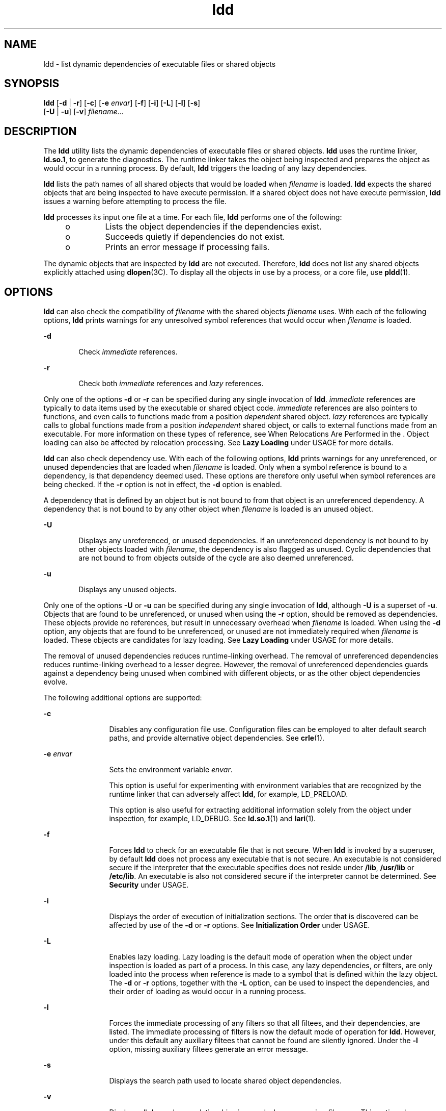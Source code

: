 '\" te
.\" CDDL HEADER START
.\"
.\" The contents of this file are subject to the terms of the
.\" Common Development and Distribution License (the "License").  
.\" You may not use this file except in compliance with the License.
.\"
.\" You can obtain a copy of the license at usr/src/OPENSOLARIS.LICENSE
.\" or http://www.opensolaris.org/os/licensing.
.\" See the License for the specific language governing permissions
.\" and limitations under the License.
.\"
.\" When distributing Covered Code, include this CDDL HEADER in each
.\" file and include the License file at usr/src/OPENSOLARIS.LICENSE.
.\" If applicable, add the following below this CDDL HEADER, with the
.\" fields enclosed by brackets "[]" replaced with your own identifying
.\" information: Portions Copyright [yyyy] [name of copyright owner]
.\"
.\" CDDL HEADER END
.\" Copyright 1989 AT&T All Rights Reserved
.\" Copyright (c) 2005, Sun Microsystems, Inc. All Rights Reserved
.TH ldd 1 "23 Feb 2005" "SunOS 5.11" "User Commands"
.SH NAME
ldd \- list dynamic dependencies of executable files or shared objects
.SH SYNOPSIS
.LP
.nf
\fBldd\fR [\fB-d\fR | \fB-r\fR] [\fB-c\fR] [\fB-e\fR \fIenvar\fR] [\fB-f\fR] [\fB-i\fR] [\fB-L\fR] [\fB-l\fR] [\fB-s\fR] 
    [\fB-U\fR | \fB-u\fR] [\fB-v\fR] \fIfilename\fR...
.fi

.SH DESCRIPTION
.LP
The \fBldd\fR
utility lists the dynamic dependencies of executable files or shared objects. \fBldd\fR uses the runtime linker, \fBld.so.1\fR, to generate the diagnostics. The runtime linker takes the object being inspected and prepares the object as would occur in a running process. By default, \fBldd\fR triggers the loading of any lazy dependencies.
.LP
\fBldd\fR lists the path names of all shared objects that would be loaded when \fIfilename\fR is loaded. \fBldd\fR expects the shared objects that are being inspected to have execute permission. If a shared object does not have execute permission, \fBldd\fR issues a warning before attempting to process the file.
.LP
\fBldd\fR processes its input one file at a time. For each file, \fBldd\fR performs one of the following:
.RS +4
.TP
.ie t \(bu
.el o
Lists the object dependencies if the dependencies exist.
.RE
.RS +4
.TP
.ie t \(bu
.el o
Succeeds quietly if dependencies do not exist.
.RE
.RS +4
.TP
.ie t \(bu
.el o
Prints an error message if processing fails.
.RE
.LP
The dynamic objects that are inspected by \fBldd\fR are not executed. Therefore, \fBldd\fR does not list any shared objects explicitly attached using \fBdlopen\fR(3C). To display all the objects in use by a process, or a core file, use \fBpldd\fR(1).
.SH OPTIONS
.LP
\fBldd\fR can also check the compatibility of \fIfilename\fR with the shared objects \fIfilename\fR uses. With each of the following options, \fBldd\fR prints warnings for any unresolved symbol references that would occur when \fIfilename\fR is loaded.
.sp
.ne 2
.mk
.na
\fB\fB-d\fR\fR
.ad
.RS 6n
.rt  
Check \fIimmediate\fR references.
.RE

.sp
.ne 2
.mk
.na
\fB\fB-r\fR\fR
.ad
.RS 6n
.rt  
Check both \fIimmediate\fR references and \fIlazy\fR references.
.RE

.LP
Only one of the options \fB-d\fR or \fB-r \fR can be specified during any single invocation of \fBldd\fR. \fIimmediate\fR references are typically to data items used by the executable or shared object code. \fIimmediate\fR
references are also pointers to functions, and even calls to functions made from a position \fIdependent\fR shared object. \fIlazy\fR references are typically calls to global functions made from a position \fIindependent\fR shared object, or calls to external
functions made from an executable. For more information on these types of reference, see When Relocations Are Performed in the \fI\fR. Object loading can also be affected by relocation processing. See \fBLazy Loading\fR
under USAGE for more details.
.LP
\fBldd\fR can also check dependency use. With each of the following options, \fBldd\fR prints warnings for any unreferenced, or unused dependencies that are loaded when \fIfilename\fR is loaded. Only when a symbol reference is bound to a dependency,
is that dependency deemed used. These options are therefore only useful when symbol references are being checked. If the \fB-r\fR option is not in effect, the \fB-d\fR option is enabled.
.LP
A dependency that is defined by an object but is not bound to from that object is an unreferenced dependency. A dependency that is not bound to by any other object when \fIfilename\fR is loaded is an unused object.
.sp
.ne 2
.mk
.na
\fB\fB-U\fR\fR
.ad
.RS 6n
.rt  
Displays any unreferenced, or unused dependencies. If an unreferenced dependency is not bound to by other objects loaded with \fIfilename\fR, the dependency is also flagged as unused. Cyclic dependencies that are not bound
to from objects outside of the cycle are also deemed unreferenced.
.RE

.sp
.ne 2
.mk
.na
\fB\fB-u\fR\fR
.ad
.RS 6n
.rt  
Displays any unused objects.
.RE

.LP
Only one of the options \fB-U\fR or \fB-u\fR can be specified during any single invocation of \fBldd\fR, although \fB-U\fR is a superset of \fB-u\fR. Objects that are found to be unreferenced, or unused when using the \fB-r\fR option, should be removed as dependencies. These objects provide no references, but result in unnecessary overhead when \fIfilename\fR is loaded. When using the \fB-d\fR option, any objects that are found to be unreferenced, or unused are not immediately required
when \fIfilename\fR is loaded. These objects are candidates for lazy loading. See \fBLazy Loading\fR under USAGE for more details.
.LP
The removal of unused dependencies reduces runtime-linking overhead. The removal of unreferenced dependencies reduces runtime-linking overhead to a lesser degree. However, the removal of unreferenced dependencies guards against a dependency being unused when combined with different objects, or as
the other object dependencies evolve.
.LP
The following additional options are supported:
.sp
.ne 2
.mk
.na
\fB\fB-c\fR\fR
.ad
.RS 12n
.rt  
Disables any configuration file use. Configuration files can be employed to alter default search paths, and provide alternative object dependencies. See \fBcrle\fR(1).
.RE

.sp
.ne 2
.mk
.na
\fB\fB-e\fR \fIenvar\fR\fR
.ad
.RS 12n
.rt  
Sets the environment variable \fIenvar\fR. 
.sp
This option is useful for experimenting with environment variables that are recognized by the runtime linker that can adversely affect \fBldd\fR, for example, LD_PRELOAD.  
.sp
This  option  is   also  useful   for   extracting  additional   information   solely  from  the  object   under   inspection,   for   example, LD_DEBUG.  See \fBld.so.1\fR(1)
and \fBlari\fR(1).
.RE

.sp
.ne 2
.mk
.na
\fB\fB-f\fR\fR
.ad
.RS 12n
.rt  
Forces \fBldd\fR to check for an executable file that is not secure. When \fBldd\fR is invoked by a superuser, by default \fBldd\fR does not process any executable that is not secure.
An executable is not considered secure if the interpreter that the executable specifies does not reside under \fB/lib\fR, \fB/usr/lib\fR or \fB/etc/lib\fR. An executable is also not considered secure if the interpreter cannot be determined. See \fBSecurity\fR under USAGE.
.RE

.sp
.ne 2
.mk
.na
\fB\fB-i\fR\fR
.ad
.RS 12n
.rt  
Displays the order of execution of initialization sections. The order that is discovered can be affected by use of the \fB-d\fR or \fB-r\fR options. See \fBInitialization Order\fR under USAGE.
.RE

.sp
.ne 2
.mk
.na
\fB\fB-L\fR\fR
.ad
.RS 12n
.rt  
Enables lazy loading. Lazy loading is the default mode of operation when the object under inspection is loaded as part of a process. In this case, any lazy dependencies, or filters, are only loaded into the process when reference is made to
a symbol that is defined within the lazy object. The \fB-d\fR or \fB-r\fR options, together with the \fB-L\fR option, can be used to inspect the dependencies, and their order of loading as would occur in a running process.
.RE

.sp
.ne 2
.mk
.na
\fB\fB-l\fR\fR
.ad
.RS 12n
.rt  
Forces the immediate processing of any filters so that all filtees, and their dependencies, are listed. The immediate processing of filters is now the default mode of operation for \fBldd\fR. However, under this
default any auxiliary filtees that cannot be found are silently ignored. Under the \fB-l\fR option, missing auxiliary filtees generate an error message.
.RE

.sp
.ne 2
.mk
.na
\fB\fB-s\fR\fR
.ad
.RS 12n
.rt  
Displays the search path used to locate shared object dependencies.
.RE

.sp
.ne 2
.mk
.na
\fB\fB-v\fR\fR
.ad
.RS 12n
.rt  
Displays all dependency relationships incurred when processing \fIfilename\fR. This option also displays any dependency version requirements. See \fBpvs\fR(1).
.RE

.SH USAGE
.SS "Security"
.LP
A superuser should use the \fB-f\fR option only if the executable to be examined is known to be trustworthy. The use of \fB-f\fR on an untrustworthy executable while superuser can compromise system security. If an executables trustworthyness is unknown, a superuser should temporarily
become a regular user. Then invoke \fBldd\fR as this regular user.
.LP
Untrustworthy objects can be safely examined with \fBdump\fR(1) and with \fBmdb\fR(1),
as long as the \fB:r\fR subcommand is not used. In addition, a non-superuser can use either the \fB:r\fR subcommand of \fBmdb\fR, or \fBtruss\fR(1) to examine
an untrustworthy executable without too much risk of compromise. To minimize risk when using \fBldd\fR, \fBadb :r\fR, or \fBtruss\fR on an untrustworthy executable, use the \fBUID\fR "\fBnobody\fR".
.SS "Lazy Loading"
.LP
Lazy loading can be applied directly by specified lazy dependencies. See the \fB-z\fR \fBlazyload\fR option of \fBld\fR(1). Lazy loading can also be applied indirectly through
filters. See the \fB-f\fR option and \fB-F\fR option of \fBld\fR(1). Objects that employ lazy loading techniques can experience variations in \fBldd\fR output due to the options used. If an object
expresses all its dependencies as lazy, the default operation of \fBldd\fR lists all dependencies in the order in which the dependencies are recorded in that object:
.sp
.in +2
.nf
example% \fBldd main\fR 
       libelf.so.1 =>   /lib/libelf.so.1
       libnsl.so.1 =>   /lib/libnsl.so.1
       libc.so.1 =>     /lib/libc.so.1
.fi
.in -2
.sp

.LP
The lazy loading behavior that occurs when this object is used at runtime can be enabled using the \fB-L\fR option. In this mode, lazy dependencies are loaded when reference is made to a symbol that is defined within the lazy object. Therefore, combining the \fB-L\fR option with
use of the \fB-d\fR and \fB-r\fR options reveals the dependencies that are needed to satisfy the immediate, and lazy references respectively:
.sp
.in +2
.nf
example% \fBldd \fR\fB-L\fR\fB main\fR 
example% \fBldd \fR\fB-d\fR\fB main\fR 
       libc.so.1 =>	  /lib/libc.so.1 
example% \fBldd \fR\fB-r\fR\fB main\fR 
       libc.so.1 =>	  /lib/libc.so.1
       libelf.so.1 =>	/lib/libelf.so.1
.fi
.in -2
.sp

.LP
Notice that in this example, the order of the dependencies that are listed is not the same as displayed from \fBldd\fR with no options. Even with the \fB-r\fR option, the lazy reference to dependencies might not occur in the same order as would occur in a running program.
.LP
Observing lazy loading can also reveal objects that are not required to satisfy any references. These objects, in this example, \fBlibnsl.so.1\fR, are candidates for removal from the link-line used to build the object being inspected.
.SS "Initialization Order"
.LP
Objects that do not explicitly define their required dependencies might observe variations in the initialization section order displayed by \fBldd\fR due to the options used. For example, a simple application might reveal:
.sp
.in +2
.nf
example% \fBldd -i main\fR 
       libA.so.1 =>	./libA.so.1
       libc.so.1 =>	/lib/libc.so.1
       libB.so.1 =>	./libB.so.1

   init object=./libB.so.1
   init object=./libA.so.1
   init object=/lib/libc.so.1
.fi
.in -2
.sp

.LP
whereas, when relocations are applied, the initialization section order is:
.sp
.in +2
.nf
example% \fBldd -ir main\fR 
       .........

   init object=/lib/libc.so.1
   init object=./libB.so.1
   init object=./libA.so.1
.fi
.in -2
.sp

.LP
In this case, \fBlibB.so.1\fR makes reference to a function in \fB/usr/lib/libc.so.1\fR. However, \fBlibB.so.1\fR has no explicit dependency on this library. Only after a relocation is discovered is a dependency then established. This implicit dependency
affects the initialization section order.
.LP
Typically, the initialization section order established when an application is executed, is equivalent to \fBldd\fR with the \fB-d\fR option. The optimum order can be obtained if all objects fully define their dependencies. Use of the \fBld\fR(1) options \fB-z\|defs\fR and \fB-z\|ignore\fR when building dynamic objects is recommended.
.LP
Cyclic dependencies can result when one or more dynamic objects reference each other. Cyclic dependencies should be avoided, as a unique initialization sort order for these dependencies can not be established.
.LP
Users that prefer a more static analysis of object files can inspect dependencies using tools such as \fBdump\fR(1) and \fBelfdump\fR(1).
.SH FILES
.sp
.ne 2
.mk
.na
\fB\fB/usr/lib/lddstub\fR\fR
.ad
.RS 23n
.rt  
Fake 32-bit executable loaded to check the dependencies of shared objects.
.RE

.sp
.ne 2
.mk
.na
\fB\fB/usr/lib/64/lddstub\fR\fR
.ad
.RS 23n
.rt  
Fake 64-bit executable loaded to check the dependencies of shared objects.
.RE

.SH ATTRIBUTES
.LP
See \fBattributes\fR(5) for descriptions of the following attributes:
.sp

.sp
.TS
tab() box;
cw(2.75i) |cw(2.75i) 
lw(2.75i) |lw(2.75i) 
.
ATTRIBUTE TYPEATTRIBUTE VALUE
_
AvailabilitySUNWtoo
.TE

.SH SEE ALSO
.LP
\fBcrle\fR(1), \fBdump\fR(1), \fBelfdump\fR(1), \fBlari\fR(1), \fBld\fR(1), \fBld.so.1\fR(1), \fBmdb\fR(1), \fBpldd\fR(1), \fBpvs\fR(1), \fBtruss\fR(1), \fB dlopen\fR(3C), \fBattributes\fR(5)
.LP
\fI\fR
.SH DIAGNOSTICS
.LP
\fBldd\fR prints the record of shared object path names to \fBstdout\fR. The optional list of symbol resolution problems is printed to \fBstderr\fR. If \fIfilename\fR is not an executable file or a shared object, or if \fIfilename\fR cannot be opened for reading, a non-zero exit status is returned.
.SH NOTES
.LP
Use of the \fB-d\fR or \fB-r\fR option with shared objects can give misleading results. \fBldd\fR does a "worst case" analysis of the shared objects. However, in practice, the symbols reported as unresolved might be resolved by the executable file referencing the
shared object. The runtime linkers preloading mechanism can be employed to add dependencies to the object being inspected. See LD_PRELOAD.
.LP
\fBldd\fR uses the same algorithm as the runtime linker to locate shared objects.
